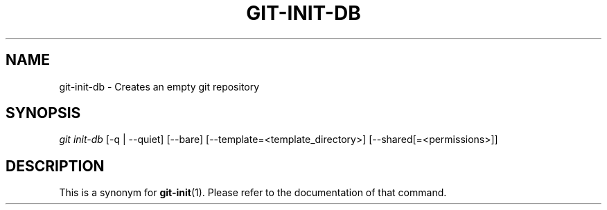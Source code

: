 .\"     Title: git-init-db
.\"    Author: 
.\" Generator: DocBook XSL Stylesheets v1.73.2 <http://docbook.sf.net/>
.\"      Date: 08/05/2009
.\"    Manual: Git Manual
.\"    Source: Git 1.6.4.53.g3f55e
.\"
.TH "GIT\-INIT\-DB" "1" "08/05/2009" "Git 1\.6\.4\.53\.g3f55e" "Git Manual"
.\" disable hyphenation
.nh
.\" disable justification (adjust text to left margin only)
.ad l
.SH "NAME"
git-init-db - Creates an empty git repository
.SH "SYNOPSIS"
\fIgit init\-db\fR [\-q | \-\-quiet] [\-\-bare] [\-\-template=<template_directory>] [\-\-shared[=<permissions>]]
.sp
.SH "DESCRIPTION"
This is a synonym for \fBgit-init\fR(1)\. Please refer to the documentation of that command\.
.sp
